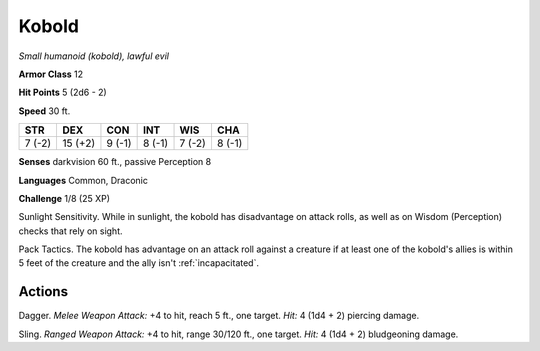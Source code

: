 Kobold
------


.. https://stackoverflow.com/questions/11984652/bold-italic-in-restructuredtext

.. raw:: html

   <style type="text/css">
     span.bolditalic {
       font-weight: bold;
       font-style: italic;
     }
   </style>

.. role:: bi
   :class: bolditalic


*Small humanoid (kobold), lawful evil*

**Armor Class** 12

**Hit Points** 5 (2d6 - 2)

**Speed** 30 ft.

+-----------+-----------+-----------+-----------+-----------+-----------+
| STR       | DEX       | CON       | INT       | WIS       | CHA       |
+===========+===========+===========+===========+===========+===========+
| 7 (-2)    | 15 (+2)   | 9 (-1)    | 8 (-1)    | 7 (-2)    | 8 (-1)    |
+-----------+-----------+-----------+-----------+-----------+-----------+

**Senses** darkvision 60 ft., passive Perception 8

**Languages** Common, Draconic

**Challenge** 1/8 (25 XP)

:bi:`Sunlight Sensitivity`. While in sunlight, the kobold has
disadvantage on attack rolls, as well as on Wisdom (Perception) checks
that rely on sight.

:bi:`Pack Tactics`. The kobold has advantage on an attack roll against a
creature if at least one of the kobold's allies is within 5 feet of the
creature and the ally isn't :ref:`incapacitated`.


Actions
^^^^^^^

:bi:`Dagger`. *Melee Weapon Attack:* +4 to hit, reach 5 ft., one target.
*Hit:* 4 (1d4 + 2) piercing damage.

:bi:`Sling`. *Ranged Weapon Attack:* +4 to hit, range 30/120 ft., one
target. *Hit:* 4 (1d4 + 2) bludgeoning damage.

